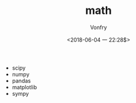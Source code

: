 #+TITLE: math
#+AUTHOR: Vonfry
#+DATE: <2018-06-04 一 22:28$>

- scipy
- numpy
- pandas
- matplotlib
- sympy
